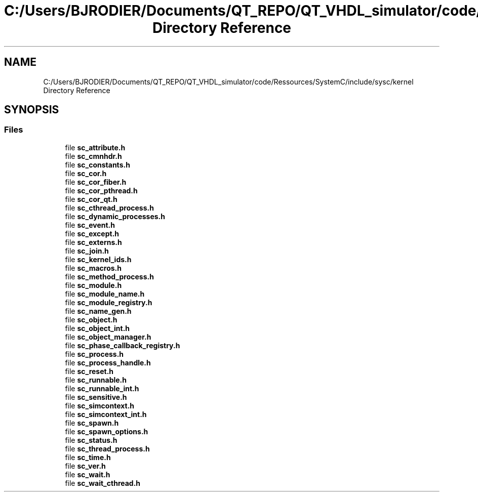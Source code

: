 .TH "C:/Users/BJRODIER/Documents/QT_REPO/QT_VHDL_simulator/code/Ressources/SystemC/include/sysc/kernel Directory Reference" 3 "VHDL simulator" \" -*- nroff -*-
.ad l
.nh
.SH NAME
C:/Users/BJRODIER/Documents/QT_REPO/QT_VHDL_simulator/code/Ressources/SystemC/include/sysc/kernel Directory Reference
.SH SYNOPSIS
.br
.PP
.SS "Files"

.in +1c
.ti -1c
.RI "file \fBsc_attribute\&.h\fP"
.br
.ti -1c
.RI "file \fBsc_cmnhdr\&.h\fP"
.br
.ti -1c
.RI "file \fBsc_constants\&.h\fP"
.br
.ti -1c
.RI "file \fBsc_cor\&.h\fP"
.br
.ti -1c
.RI "file \fBsc_cor_fiber\&.h\fP"
.br
.ti -1c
.RI "file \fBsc_cor_pthread\&.h\fP"
.br
.ti -1c
.RI "file \fBsc_cor_qt\&.h\fP"
.br
.ti -1c
.RI "file \fBsc_cthread_process\&.h\fP"
.br
.ti -1c
.RI "file \fBsc_dynamic_processes\&.h\fP"
.br
.ti -1c
.RI "file \fBsc_event\&.h\fP"
.br
.ti -1c
.RI "file \fBsc_except\&.h\fP"
.br
.ti -1c
.RI "file \fBsc_externs\&.h\fP"
.br
.ti -1c
.RI "file \fBsc_join\&.h\fP"
.br
.ti -1c
.RI "file \fBsc_kernel_ids\&.h\fP"
.br
.ti -1c
.RI "file \fBsc_macros\&.h\fP"
.br
.ti -1c
.RI "file \fBsc_method_process\&.h\fP"
.br
.ti -1c
.RI "file \fBsc_module\&.h\fP"
.br
.ti -1c
.RI "file \fBsc_module_name\&.h\fP"
.br
.ti -1c
.RI "file \fBsc_module_registry\&.h\fP"
.br
.ti -1c
.RI "file \fBsc_name_gen\&.h\fP"
.br
.ti -1c
.RI "file \fBsc_object\&.h\fP"
.br
.ti -1c
.RI "file \fBsc_object_int\&.h\fP"
.br
.ti -1c
.RI "file \fBsc_object_manager\&.h\fP"
.br
.ti -1c
.RI "file \fBsc_phase_callback_registry\&.h\fP"
.br
.ti -1c
.RI "file \fBsc_process\&.h\fP"
.br
.ti -1c
.RI "file \fBsc_process_handle\&.h\fP"
.br
.ti -1c
.RI "file \fBsc_reset\&.h\fP"
.br
.ti -1c
.RI "file \fBsc_runnable\&.h\fP"
.br
.ti -1c
.RI "file \fBsc_runnable_int\&.h\fP"
.br
.ti -1c
.RI "file \fBsc_sensitive\&.h\fP"
.br
.ti -1c
.RI "file \fBsc_simcontext\&.h\fP"
.br
.ti -1c
.RI "file \fBsc_simcontext_int\&.h\fP"
.br
.ti -1c
.RI "file \fBsc_spawn\&.h\fP"
.br
.ti -1c
.RI "file \fBsc_spawn_options\&.h\fP"
.br
.ti -1c
.RI "file \fBsc_status\&.h\fP"
.br
.ti -1c
.RI "file \fBsc_thread_process\&.h\fP"
.br
.ti -1c
.RI "file \fBsc_time\&.h\fP"
.br
.ti -1c
.RI "file \fBsc_ver\&.h\fP"
.br
.ti -1c
.RI "file \fBsc_wait\&.h\fP"
.br
.ti -1c
.RI "file \fBsc_wait_cthread\&.h\fP"
.br
.in -1c

